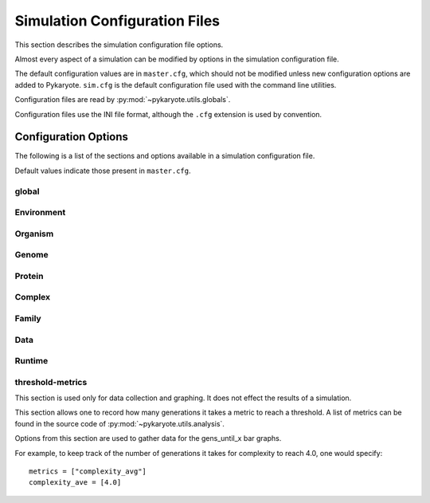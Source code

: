 .. _config:
.. _config_files:

Simulation Configuration Files
=================================
This section describes the simulation configuration file options.

Almost every aspect of a simulation can be modified by options in the simulation configuration file.

The default configuration values are in ``master.cfg``, which should not be modified unless new configuration options are added to Pykaryote. ``sim.cfg`` is the default configuration file used with the command line utilities.

Configuration files are read by :py:mod:`~pykaryote.utils.globals`.

Configuration files use the INI file format, although the ``.cfg`` extension is used by convention.

.. _vars:

Configuration Options
--------------------------
The following is a list of the sections and options available in a simulation configuration file.

Default values indicate those present in ``master.cfg``.

global
^^^^^^^^^^
.. data:: chem_list
	
	*default = [5,0]*
	
	A list of the chemicals becoming available at each level of complexity.
	E.g. ``[4,2,0,1]`` means there are 4 chemicals that can be gathered with no 
	complexes, 2 that require at least a protein, and 1 that requires 
	complexes of length >= 3.
	

.. data:: num_organisms
	 
	*default = 50*
	
	The number of organisms in the population.

.. data:: generation_limit

	*default = 1000*

	The number of generations the simulation will run for. A value of 0 means there is no limit.

.. data:: runtime_limit

	*default = 480.0*

	The maximum runtime for a simulation, in seconds. If a simulation is estimated to take longer than this, it exits prematurely. A value of 0.0 means there is not limit.

.. data:: complexity_limit

	*default = 0.0*

	Simulations are stopped once the average complexity reaches this value. A value of 0.0 means there is no limit.

.. data:: generation_length
	 
	*default = 10000*
	
	The number of codons each organism reads per generation.

.. data:: org_step
	 
	*default = 1000*
	
	The number of codons read in one chunk. This is an 
	optimization variable. It has no effect on the outcome of the simulation, 
	but for values lower than 1000 performance suffers.
	
	Note that this means that organism 1 gets 1000 actions before organism 2 
	and so forth. Any modification (such as limited resources or pollution) 
	that allows organisms to interfere with eachother within a generation 
	must take this into account. It also limits the step size of features 
	such as diffusion. It should be a factor of :data:`generation_length`.

.. data:: log_step
	 
	*default = 20*
	
	The number of generations between logs.
	
.. data:: save_step
	 
	*default = 100*
	
	The number of generations between state saves.
	
.. data:: termination_size

	*default = 1000000*
	
	Runs that reach large complexity often invent massive numbers of 
	complexes. These complexes must be stored, and it's fairly easy for 
	them to overflow the main memory capacity and essentially stop the 
	system. This variable sets a limit on the number of complexes invented 
	by a simulation. If a simulation exceeds this number, it will save 
	itself and stop running. It can always be recovered later by loading 
	(see :ref:`loading`), and wont terminate again.
	
.. data:: selection_exponent
	 
	*default = 3.0*
	
	All organism fitnesses are raised to this power to compute their 
	reproduction probability. Higher values correspond to harsher 
	selection. There are :data:`num_organisms` reproduction opportunities 
	per generation. If selection exponent = :math:`E` For each 
	opportunity, an organism :math:`org` has probability of reproducing 
	:math:`P(reproduce) = \frac{org.fit^E}{\sum_{org_i \in Orgs} 
	org_i.fit^E}`

.. data:: randomseed

	*default = 0*

	If ``0``, ``random.random`` and ``numpy.random`` are each seeded randomly.  
	Otherwise, this value must be a positive integer, and it is used as the 
	seed, to provide deterministic behavior.  Either way, the seed that is used
	is saved to ``<data_folder>/seed``.

.. data:: mean_to_aggregate
	
	*default = 0.8*

	When aggregating multiple runs of a simulation, outliers are ignored by
	taking the middle ``mean_to_aggregate`` percent of a batch. With the default of 0.8, the lower and upper 10 percent of data are ignored. 


Environment
^^^^^^^^^^^^^^^
.. data:: rows

	*default = 1*
	
	The number of rows of cells in the Environment

.. data:: columns
	 
	*default = 1*
	
	The number of columns of cells in the Environment

.. data:: wrap
	 
	*default = True*
	
	If True, coordinates in the environment wrap and the environment behaves 
	like a torus. For example, in a 10 x 10 environment, [0,5] is adjacent to 
	[9,5].

.. data:: diffusion
	 
	*default = False*
	
	If True, resources in the environment diffuse between cells.
	
	NOT FULLY IMPLEMENTED

.. data:: diffusion_step
	 
	*default = 1000*
	
	The number of organism instructions between diffusion operations.
	This is mainly necessary for efficiency (and should be a multiple of :data:`org_step`)

.. data:: diffusion_coefficient
	 
	*default = .01*
	
	The amount of each chemical that diffuse in each direction.

.. data:: grid_type
	 
	*default = flat*
	
	The type of resource grid for the environment. Options are:
	
	* flat - equal concentrations of resources in all cells
	
	* gaussian - chemicals appear in clusters as specified by ``gaussians``. See :data:`gaussians`

.. data:: base_concentration
	 
	*default = 1.0*
	
	The base concentration of chemicals in each square. Applies to all grid 
	types.

.. data:: gaussians

	*default = [[0, (10, 10), 15], [1, (40, 40), 15], [2, (10, 40), 15], [3, (40, 10), 15], [4, (25, 25), 15]]*

	Specifies radial mounds of chemicals to place in the environment. This setting is only used if ``grid_type`` is set to ``gaussian`` (see :data:`grid_type`).

	The setting is a list of gaussians, where each gaussian is specified as a 
	list containing three items::

		[chemical, (x_center, y_center), radius]

	Even though a radius is specified, radial mounds are continuous. The radius denotes the point as which the amount of chemical becomes trivial.


Organism
^^^^^^^^^^^^^^^^^^^
.. data:: gather_proportion
	 
	*default = 1.0*
	
	The proportion of the available chemical gathered with each operation (by 
	an organism with function[chemical] = 1)

.. data:: chemical_fitnesses
	 
	*default = [("root",4),("root",4),("root",4),("root",4),("root",4)]*
	
	A vector with the fitness function for each chemical. Each element must 
	be a tuple of one of the following forms:
	
	* ("limitlog", :math:`c`, :math:`p`) - :math:`x` of a given
	  chemical is worth :math:`(x^{p}-1)*c/p`
	  
	* ("log", :math:`c`) - :math:`x` of a given power is worth :math:`\log_{2}(x+1)`
	
	* ("linear", :math:`c`) - :math:`x` of a chemical is simply worth :math:`x`
	
	* ("root", :math:`r`) - :math:`x` of a chemical is worth :math:`(x^{1/r})`

.. data:: fitness_scale
	 
	*default = 1*
	
	The Normalized value of an organism's fitness. All fitnesses are scaled 
	by a factor such that an "average" organism would have a fitness equal to 
	:data:`fitness_scale`. See :ref:`fitness` for more details.

.. data:: move_speed
	 
	*default = 10*
	
	The number of units moved by an organism per movement instruction

.. data:: max_moves
	 
	*default = 2*
	
	The number of moves an organism will make in a row before its mode resets 
	to gather.

.. data:: child_location
	 
	*default = random*
	
	Determines the location of an organisms offspring upon reproduction. 
	Options are:
	
	* self - the child begins where the parent was
	
	* random - the child begins in a random location on the grid

.. data:: genome_fitness_cost
	 
	*default = 0.005*
	
	The fitness cost per codon in the genome. This is relative to 
	:data:`fitness_scale`, not to absolute fitness. See SIMULATION for more 
	details.

.. data:: protein_cost
	 
	*default = True*
	
	Whether or not a protein requires a mole of each constituent chemical/codon.
	If this is true, the organism will receive those chemicals back if building 
	the protein fails.


Genome
^^^^^^^^^^^^^
.. data:: num_gather
	 
	*default = 1*
	
	The number of codons that instruct an organism to switch to gather mode
	
.. data:: num_move
	 
	*default = 0*
	
	The number of codons that instruct an organism to switch to move mode

.. data:: num_protein
	 
	*default = 1*
	
	The number of codons that instruct an organism to switch to protein mode
	
.. data:: copy_probability
	 
	*default = .01*

	The probability that a new organism will experience gene copying

.. data:: delete_probability
	 
	*default = .01*
	
	The probability that a new organism will experience gene deletion

.. data:: double_probability
	 
	*default = .01*
	
	The probability that a new organism will experience genome doubling

.. data:: point_mutate_chance
	 
	*default = .002*
	
	The probability that any given codon in a new genome will mutate to 
	something else.

.. data:: mode_switch_probability
	
	*default = 0.03*

	The probability that a point mutation yields a mode switch codon instead of a chemical codon.

.. data:: swap_probability
	 
	*default = .01*
	
	The probability that an organism will copy a portion of another 
	organism's genome.

.. data:: initial_genome_length
	 
	*default = 40*
	
	The starting genome length for all organisms.

.. data:: initial_genome_creation
	 
	*default = random*
	
	The nature of the genomes of the first generation. Options are:
	
	* random - The genome is comprised of random chemical codons (that don't 
	  require proteins to harvest) with a gather instruction at the beginning.
	  
	* uniform - The genome is comprised entirely of chemical 0 codons, except 
	  for the gather instruction at the beginning.

.. data:: min_genome_length
	 
	*default = 20*
	
	The minimum allowed genome length. Small values make it more likely that 
	all organisms will converge on an extremely short gathering genome with 
	no real possiblity of protein creation.

.. data:: genome_cap_ratio
	 
	*default = 0.2*
	
	If non-zero, the length of an organism's genome will be capped at 
	:data:`genome_cap_ratio` * :data:`generation_length`

.. data:: max_cut_del
	 
	*default = 30*
	
	The maximum length of genome that can be copied, deleted, or transfered.


Protein
^^^^^^^^^^^^^^^^
.. data:: min_protein_length

	*default = 3*
	
	The minimum number of chemicals in a protein.

.. data:: max_protein_length
	 
	*default = 8*
	
	The maximum number of chemicals in a protein.

.. _strong_chance:
.. data:: strong_chance
	 
	*default = .03*
	
	For each entry in the protein function vector, the probability that the 
	entry will have a "strong" function.

.. data:: strong_factor
	 
	*default = 10*
	
	The average value of a "strong" function element in a protein. For 
	complexes, the value is :math:`factor^{length}`.

.. data:: weak_factor
	 
	*default = .01*
	
	The range of values for a "weak" function element in a protein. The 
	values can range from :math:`-factor*length` to :math:`factor*length`.

.. data:: range_factor
	 
	*default = 2.0*
	
	The variation in complex strengths. For each entry in the function vector, 
	a number N between -1 and 1 is chosen, and that entry is multiplied by 
	:math:`range\_factor^{N}`.

.. data:: poison_chance
	 
	*default = .01*
	
	For each entry in the protein function vector, the probability that the 
	entry will have a negative "poisonous" function.
	
.. data:: poison_factor

	*default = 5.0*
	
	The Average absolute value of a "poisonous" function element in a protein. For 
	complexes, the value is :math:`-factor^{length}`.

Complex
^^^^^^^^^^^^^^^^
.. data:: max_complex_length
	 
	*default = 6*
	
	The maximum number of proteins in a complex.

.. data:: max_binding_affinity
	 
	*default = .9*
	
	The maximum possible complex binding affinity.

.. data:: min_binding_affinity
	 
	*default = .2*
	
	The minimum possible complex binding affinity.

.. data:: maximum_bound
	 
	*default = .9*
	
	The amount of a complex that will bind. During each complex binding 
	reaction, no more than maximum_bound of the total amount will bind.

.. data:: complex_complex_binding
	 
	*default = False*
	
	If True, complexes can bind with other (non-protein) complexes. If False, 
	only proteins can bind with (non-protein) complexes.


Family
^^^^^^^^^^^^^

.. data:: family_binding_chance
	 
	*default = 0.05*
	
	The chance that any two complex families will bind together.

.. data:: sibling_distance
	 
	*default = 1*
	
	The number of point differences a protein can have to another protein and 
	still be considered "siblings".
	
.. data:: max_relation_distance
	 
	*default = 2*
	
	The number of point differences a protein can have to a family's base 
	vector and still become part of that family. Effectively limits family 
	sizes.

.. data:: separation_chance
	 
	*default = .05*
	
	The chance that a protein--even though it's related to another 
	protein--will start a separate family.

.. data:: mutate_factor
	 
	*default = 1.05*
	
	The amount of variation in function elements within a family.
	
Data
^^^^^^^^^^^^^

.. data:: tracked_ancestors
	 
	*default = [1,3,10]*
	
	Specifies the numbers of generations back for which the ancestry data 
	should be logged.

Runtime
^^^^^^^^^^^^^^^^^^^^^^^

.. data:: recorded_actions
	
	*default = nothing*
	
	Recorded_actions is a list of all preset changes you want to make to the 
	simulation during runtime. Recorded_actions is not declared explicitly 
	here. It is constructed from a list of actions that you define here. 
	These actions can either change the value of one of these configuration 
	variables, or can call one of the predefined modifier functions: (no 
	functions yet).
	
	For example, if you wanted to change the gather_proportion on generation 
	42, you would add:
	
	``gen42 = ["gv.gather_proportion = .10"]``
	
	All of these commands are read by :py:mod:`~pykaryote.utils.globals` and 
	combined into recorded_actions.

threshold-metrics
^^^^^^^^^^^^^^^^^^^^^^^^
This section is used only for data collection and graphing. It does not effect the results of a simulation.

This section allows one to record how many generations it takes a metric to reach a threshold. A list of metrics can be found in the source code of :py:mod:`~pykaryote.utils.analysis`.

Options from this section are used to gather data for the gens_until_x bar graphs.

For example, to keep track of the number of generations it takes for complexity to reach 4.0, one would specify::
	
	metrics = ["complexity_avg"]
	complexity_ave = [4.0]

.. data:: metrics

	*default = ["complexity_avg", "genome_length_avg"]*

	The metrics to track. A list of metrics can be found int the source code of :py:mod:`~pykaryote.utils.analysis`.

.. data:: thresholds

	*default = [[0.5, 1.0, 2.0, 3.0, 4.0, 4.5, 5.0, 5.5, 6.0], [50, 100, 150, 200, 250, 300]]*

	The thresholds to track for each metric. A list of lists of threshold values. Each list corresponds to a metric in ``metrics``. Therefore, `metrics` and `thresholds` must have the same length.